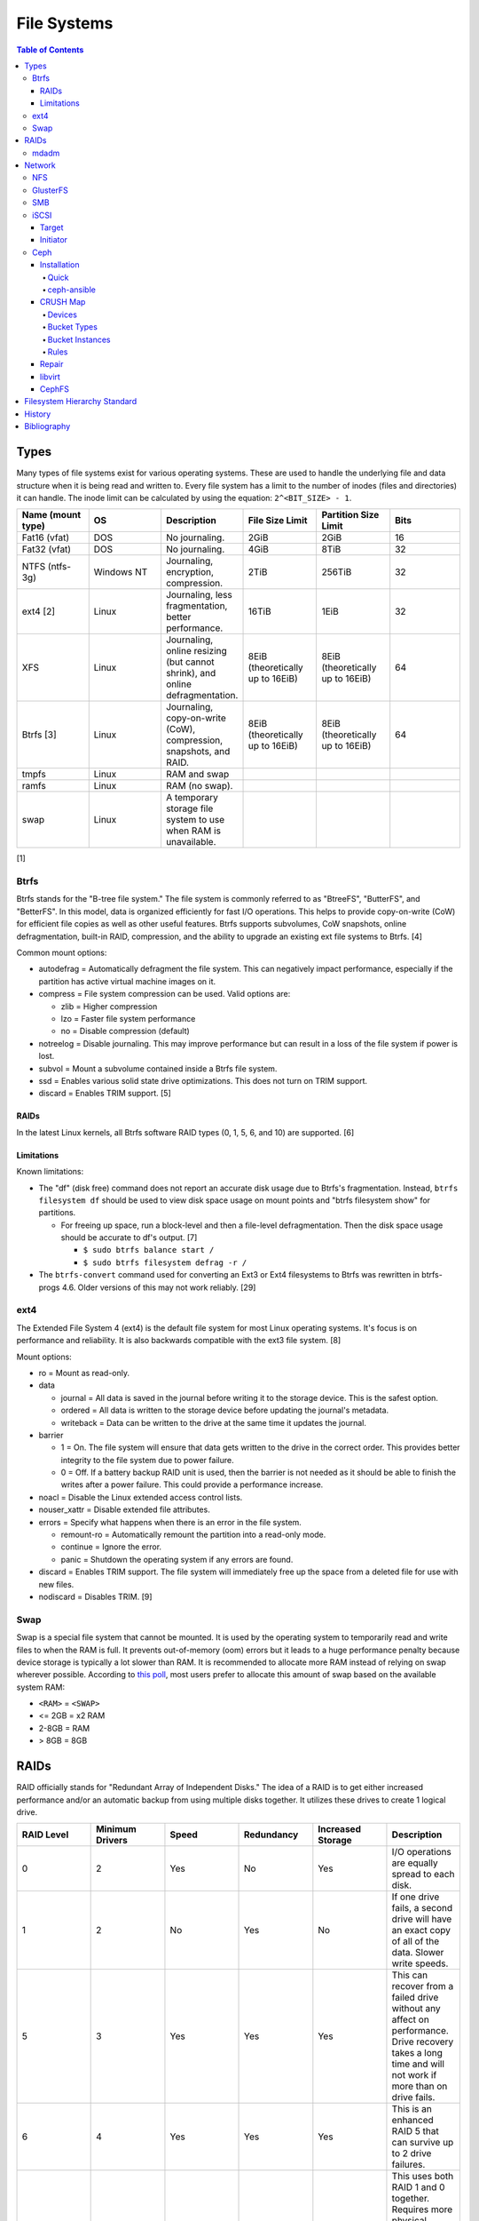 File Systems
============

.. contents:: Table of Contents

Types
-----

Many types of file systems exist for various operating systems. These
are used to handle the underlying file and data structure when it is
being read and written to. Every file system has a limit to the number
of inodes (files and directories) it can handle. The inode limit can be
calculated by using the equation: ``2^<BIT_SIZE> - 1``.

.. csv-table::
   :header: "Name (mount type)", OS, Description, File Size Limit, Partition Size Limit, Bits
   :widths: 20, 20, 20, 20, 20, 20

   "Fat16 (vfat)", "DOS", "No journaling.", "2GiB", "2GiB", "16"
   "Fat32 (vfat)", "DOS", "No journaling.", "4GiB", "8TiB", "32"
   "NTFS (ntfs-3g)", "Windows NT", "Journaling, encryption, compression.", "2TiB", "256TiB", "32"
   "ext4 [2]", "Linux", "Journaling, less fragmentation, better performance.", "16TiB", "1EiB", "32"
   "XFS", "Linux", "Journaling, online resizing (but cannot shrink), and online defragmentation.", "8EiB (theoretically up to 16EiB)", "8EiB (theoretically up to 16EiB)", "64"
   "Btrfs [3]", "Linux", "Journaling, copy-on-write (CoW), compression, snapshots, and RAID.", "8EiB (theoretically up to 16EiB)", "8EiB (theoretically up to 16EiB)", 64
   "tmpfs", "Linux", "RAM and swap", "", "", ""
   "ramfs", "Linux", "RAM (no swap).", "", "", ""
   "swap", "Linux", "A temporary storage file system to use when RAM is unavailable.", "", "", ""

[1]

Btrfs
~~~~~

Btrfs stands for the "B-tree file system." The file system is commonly
referred to as "BtreeFS", "ButterFS", and "BetterFS". In this model,
data is organized efficiently for fast I/O operations. This helps to
provide copy-on-write (CoW) for efficient file copies as well as other
useful features. Btrfs supports subvolumes, CoW snapshots, online
defragmentation, built-in RAID, compression, and the ability to upgrade
an existing ext file systems to Btrfs. [4]

Common mount options:

-  autodefrag = Automatically defragment the file system. This can
   negatively impact performance, especially if the partition has active
   virtual machine images on it.
-  compress = File system compression can be used. Valid options are:

   -  zlib = Higher compression
   -  lzo = Faster file system performance
   -  no = Disable compression (default)

-  notreelog = Disable journaling. This may improve performance but can
   result in a loss of the file system if power is lost.
-  subvol = Mount a subvolume contained inside a Btrfs file system.
-  ssd = Enables various solid state drive optimizations. This does not
   turn on TRIM support.
-  discard = Enables TRIM support. [5]

RAIDs
^^^^^

In the latest Linux kernels, all Btrfs software RAID types (0, 1, 5, 6, and 10) are supported. [6]

Limitations
^^^^^^^^^^^

Known limitations:

-  The "df" (disk free) command does not report an accurate disk usage
   due to Btrfs's fragmentation. Instead, ``btrfs filesystem df`` should
   be used to view disk space usage on mount points and "btrfs
   filesystem show" for partitions.

   -  For freeing up space, run a block-level and then a file-level
      defragmentation. Then the disk space usage should be accurate to
      df's output. [7]

      -  ``$ sudo btrfs balance start /``
      -  ``$ sudo btrfs filesystem defrag -r /``

-  The ``btrfs-convert`` command used for converting an Ext3 or Ext4 filesystems to Btrfs was rewritten in btrfs-progs 4.6. Older versions of this may not work reliably. [29]

ext4
~~~~

The Extended File System 4 (ext4) is the default file system for most
Linux operating systems. It's focus is on performance and reliability.
It is also backwards compatible with the ext3 file system. [8]

Mount options:

-  ro = Mount as read-only.
-  data

   -  journal = All data is saved in the journal before writing it to
      the storage device. This is the safest option.
   -  ordered = All data is written to the storage device before
      updating the journal's metadata.
   -  writeback = Data can be written to the drive at the same time it
      updates the journal.

-  barrier

   -  1 = On. The file system will ensure that data gets written to the
      drive in the correct order. This provides better integrity to the
      file system due to power failure.
   -  0 = Off. If a battery backup RAID unit is used, then the barrier
      is not needed as it should be able to finish the writes after a
      power failure. This could provide a performance increase.

-  noacl = Disable the Linux extended access control lists.
-  nouser\_xattr = Disable extended file attributes.
-  errors = Specify what happens when there is an error in the file
   system.

   -  remount-ro = Automatically remount the partition into a read-only
      mode.
   -  continue = Ignore the error.
   -  panic = Shutdown the operating system if any errors are found.

-  discard = Enables TRIM support. The file system will immediately free
   up the space from a deleted file for use with new files.
-  nodiscard = Disables TRIM. [9]

Swap
~~~~

Swap is a special file system that cannot be mounted. It is used by the operating system to temporarily read and write files to when the RAM is full. It prevents out-of-memory (oom) errors but it leads to a huge performance penalty because device storage is typically a lot slower than RAM. It is recommended to allocate more RAM instead of relying on swap wherever possible. According to `this poll <https://opensource.com/article/19/2/swap-space-poll>`__, most users prefer to allocate this amount of swap based on the available system RAM:

-  ``<RAM>`` = ``<SWAP>``
-  <= 2GB = x2 RAM
-  2-8GB = RAM
-  > 8GB = 8GB

RAIDs
-----

RAID officially stands for "Redundant Array of Independent Disks." The
idea of a RAID is to get either increased performance and/or an
automatic backup from using multiple disks together. It utilizes these
drives to create 1 logical drive.

.. csv-table::
   :header: RAID Level, Minimum Drivers, Speed, Redundancy, Increased Storage, Description
   :widths: 20, 20, 20, 20, 20, 20

   0, 2, Yes, No, Yes, "I/O operations are equally spread to each disk."
   1, 2, No, Yes, No, "If one drive fails, a second drive will have an exact copy of all of the data. Slower write speeds."
   5, 3, Yes, Yes, Yes, "This can recover from a failed drive without any affect on performance. Drive recovery takes a long time and will not work if more than on drive fails."
   6, 4, Yes, Yes, Yes, "This is an enhanced RAID 5 that can survive up to 2 drive failures."
   10, 4, Yes, Yes, Yes, "This uses both RAID 1 and 0 together. Requires more physical drives. Rebuilding or restoring a RAID 10 will require downtime."

[10]

mdadm
~~~~~

Most software RAIDs in Linux are handled by the "mdadm" utility and the
"md\_mod" kernel module. Creating a new RAID requires specifying the
RAID level and the partitions you will use to create it.

Syntax:

.. code-block:: sh

    $ sudo mdadm --create --level=<LEVEL> --raid-devices=<NUMBER_OF_DISKS> /dev/md<DEVICE_NUMBER_TO_CREATE> /dev/sd<PARTITION1> /dev/sd<PARTITION2>

Example:

.. code-block:: sh

    $ sudo mdadm --create --level=10 --raid-devices=4 /dev/md0 /dev/sda1 /dev/sdb1 /dev/sdc1 /dev/sdd1

Then to automatically create the partition layout file run this:

.. code-block:: sh

    $ sudo echo 'DEVICE partitions' > /etc/mdadm.conf
    $ sudo mdadm --detail --scan >> /etc/mdadm.conf

Finally, you can initialize the RAID.

.. code-block:: sh

    $ sudo mdadm --assemble --scan

[11]

Network
-------

NFS
~~~

The Network File System (NFS) aims to universally provide a way to
remotely mount directories between servers. All subdirectories from a
shared directory will also be available.

NFS ports:

-  111 TCP/UDP
-  2049 TCP/UDP
-  4045 TCP/UDP

On the server, the /etc/exports file is used to manage NFS exports. Here
a directory can be specified to be shared via NFS to a specific IP
address or CIDR range. After adjusting the exports, the NFS daemon will
need to be restarted.

Syntax:

::

    <DIRECTORY> <ALLOWED_HOST>(<OPTIONS>)

Example:

::

    /path/to/dir 192.168.0.0/24(rw,no_root_squash)

NFS export options:

-  rw = The directory will be writable.
-  ro (default) = The directory will be read-only.
-  no\_root\_squash = Allow remote root users to access the directory
   and create files owned by root.
-  root\_squash (default) = Do not allow remote root users to create
   files as root. Instead, they will be created as an anonymous user
   (typically "nobody").
-  all\_squash = All files are created as the anonymous user.
-  sync = Writes are instantly written to the disk. When one process is
   writing, the other processes wait for it to finish.
-  async (default) = Multiple writes are optimized to run in parallel.
   These writes may be cached in memory.
-  sec = Specify a type of Kerberos authentication to use.

   -  krb5 = Use Kerberos for authentication only.

[12]

On Red Hat Enterprise Linux systems, the exported directory will need to
have the "nfs\_t" file context for SELinux to work properly.

.. code-block:: sh

    $ sudo semanage fcontext -a -t nfs_t "/path/to/dir{/.*)?"
    $ sudo restorecon -R "/path/to/dir"

GlusterFS
~~~~~~~~~

Gluster syncs two or more network shares. It is recommended to use an odd number of nodes to maintain quorum and prevent split-brain issues. [31]

**Install**

CentOS:

.. code-block:: sh

   $ sudo yum install centos-release-gluster
   $ sudo yum install glusterfs-server

Debian:

.. code-block:: sh

   $ sudo apt-get install glusterfs-server

Fedora:

.. code-block:: sh

   $ sudo dnf install glusterfs-server

Start and enable the service.

.. code-block:: sh

   $ sudo systemctl enable --now glusterd

**Usage**

From one of the nodes, peer the other nodes to add them to the known hosts running Gluster services.

.. code-block:: sh

   $ sudo gluster peer probe <NODE2>
   $ sudo gluster peer probe <NODE3>
   $ sudo gluster peer status

There are three types of volumes that can be created:

-  replica = Reliability. Save a copy of every file to each node.
-  disperse = Reliability and performance. A combination of replica and stripe. Files are read from and written to different nodes.
-  stripe = Performance. Spread each file onto different nodes to spread out the I/O load among all of the nodes.

.. code-block:: sh

   $ gluster volume create <VOLUME_NAME> <VOLUME_TYPE> <NODE1>:/<PATH_TO_STORAGE> <NODE2>:/<PATH_TO_STORAGE> <NODE3>:/<PATH_TO_STORAGE> force
   $ gluster volume start <VOLUME_NAME>
   $ gluster volume status <VOLUME_NAME>

On a client, mount the ``glusterfs`` file system and verify that it works.

.. code-block:: sh

   $ sudo mount -t glusterfs <NODE1>:/<VOLUME_NAME> /mnt
   $ sudo touch /mnt/test

[32]

SMB
~~~

The Server Message Block (SMB) protocol was created to view and edit
files remotely over a network. The Common Internet File System (CIFS)
was created by Microsoft as an enhanced fork of SMB but was eventually
replaced with newer versions of SMB. On Linux, the "Samba" service is
typically used for setting up SMB share. [13]

SMB Ports:

-  137 UDP
-  138 UDP
-  139 TCP
-  445 TCP

Configuration - Global:

-  [global]

   -  workgroup = Define a WORKGROUP name.
   -  interfaces = Specify the interfaces to listen on.
   -  hosts allow = Specify hosts allowed to access any of the shares.
      Wildcard IP addresses can be used by omitting different octets.
      For example, "127." would be a wildcard for anything in the
      127.0.0.0/8 range.

Configuration - Share:

-  [smb] = The share can be named anything.

   -  path = The path to the directory to share (required).
   -  writable = Use "yes" or "no." This specifies if the folder share
      is writable.
   -  read only = Use "yes" or "no." This is the opposite of the
      writable option. Only one or the other option should be used. If
      set to no, the share will have write permissions.
   -  write list = Specify users that can write to the share, separated
      by spaces. Groups can also be specified using by appending a "+"
      to the front of the name.
   -  comment = Place a comment about the share. [14]

Verify the Samba configuration.

.. code-block:: sh

    $ sudo testparm
    $ sudo smbclient //localhost/<SHARE_NAME> -U <SMB_USER1>%<SMB_USER1_PASS>

The Linux user for accessing the SMB share will need to be created and
have their password added to the Samba configuration. These are stored
in a binary file at "/var/lib/samba/passdb.tdb." This can be updated by
running:

.. code-block:: sh

    $ sudo useradd <SMB_USER1>
    $ sudo smbpasswd -a <SMB_USER1>

On Red Hat Enterprise Linux systems, the exported directory will need to
have the "samba\_share\_t" file context for SELinux to work properly.
[15]

.. code-block:: sh

    $ sudo semanage fcontext -a -t samba_share_t "/path/to/dir{/.*)?"
    $ sudo restorecon -R "/path/to/dir"

iSCSI
~~~~~

The "Internet Small Computer Systems Interface" (also known as "Internet
SCSI" or simply "iSCSI") is used to allocate block storage to servers
over a network. It relies on two components: the target (server) and the
initiator (client). The target must first be configured to allow the
client to attach the storage device.

Target
^^^^^^

For setting up a target storage, these are the general steps to follow
in order:

-  Create a backstores device.
-  Create an iSCSI target.
-  Create a network portal to listen on.
-  Create a LUN associated with the backstores.
-  Create an ACL.
-  Optionally configure ACL rules.

-  First, start and enable the iSCSI service to start on bootup.

Syntax:

.. code-block:: sh

    $ sudo systemctl enable target && systemctl start target

-  Create a storage device. This is typically either a block device or a
   file.

Block syntax:

.. code-block:: sh

       $ sudo targetcli
       > cd /backstores/block/
       > create iscsidisk1 dev=/dev/sd<DISK>

File syntax:

.. code-block:: sh

       $ sudo targetcli
       > cd /backstore/fileio/
       > create iscsidisk1 /<PATH_TO_DISK>.img <SIZE_IN_MB>M

-  A special iSCSI Qualified Name (IQN) is required to create a Target
   Portal Group (TPG). The syntax is
   "iqn.YYYY-MM.tld.domain.subdomain:exportname."

Syntax:

.. code-block:: sh

    > cd /iscsi
    > create iqn.YYYY-MM.<TLD.DOMAIN>:<ISCSINAME>

Example:

.. code-block:: sh

    > cd /iscsi
    > create iqn.2016-01.com.example.server:iscsidisk
    > ls

-  Create a portal for the iSCSI device to be accessible on.

Syntax:

.. code-block:: sh

    > cd /iscsi/iqn.YYYY-MM.<TLD.DOMAIN>:<ISCSINAME>/tpg1
    > portals/ create

Example:

.. code-block:: sh

    > cd /iscsi/iqn.2016-01.com.example.server:iscsidisk/tpg1
    > ls
    o- tpg1
    o- acls
    o- luns
    o- portals
    > portals/ create
    > ls
    o- tpg1
    o- acls
    o- luns
    o- portals
        o- 0.0.0.0:3260

-  Create a LUN.

Syntax:

.. code-block:: sh

    > luns/ create /backstores/block/<DEVICE>

Example:

.. code-block:: sh

    > luns/ create /backstores/block/iscsidisk

-  Create a blank ACL. By default, this will allow any user to access
   this iSCSI target.

Syntax:

.. code-block:: sh

    > acls/ create iqn.YYYY-MM.<TLD.DOMAIN>:<ACL_NAME>

Example:

.. code-block:: sh

   > acls/ create iqn.2016-01.com.example.server:client

-  Optionally, add a username and password.


Syntax:

.. code-block:: sh

    > cd acls/iqn.YYYY-MM.<TLD.DOMAIN>:<ACL_NAME>
    > set auth userid=<USER>
    > set auth password=<PASSWORD>

Example:

.. code-block:: sh

    > cd acls/iqn.2016-01.com.example.server:client
    > set auth userid=toor
    > set auth password=pass

-  Any ACL rules that were created can be overridden by turning off
   authentication entirely.

Syntax:

.. code-block:: sh

    > set attribute authentication=0
    > set attribute generate_node_acls=1
    > set attribute demo_mode_write_protect=0

-  Finally, make sure that both the TCP and UDP port 3260 are open in
   the firewall. [16]

Initiator
^^^^^^^^^

This should be configured on the client server.

-  In the initiator configuration file, specify the IQN along with the
   ACL used to access it.

Syntax:

.. code-block:: sh

    $ sudo vim /etc/iscsi/initiatorname.iscsi
    InitiatorName=<IQN>:<ACL>

Example:

.. code-block:: sh

    $ sudo vim /etc/iscsi/initiatorname.iscsi
    InitiatorName=iqn.2016-01.com.example.server:client

-  Start and enable the iSCSI initiator to load on bootup.

Syntax:

.. code-block:: sh

    $ sudo systemctl start iscsi && systemctl enable iscsi

-  Once started, the iSCSI device should be able to be attached.

Syntax:

.. code-block:: sh

    $ sudo iscsiadm --mode node --targetname <IQN>:<TARGET> --portal <iSCSI_SERVER_IP> --login

Example:

.. code-block:: sh

    $ sudo iscsiadm --mode node --targetname iqn.2016-01.com.example.server:iscsidisk --portal 10.0.0.1 --login

-  Verify that a new "iscsi" device exists.

Syntax:

.. code-block:: sh

    $ sudo lsblk --scsi

[16]

Ceph
~~~~

Ceph is a storage project that is sponsored by The Linux Foundation. It has developed a storage system that uses Reliable Autonomic Distributed Object Store (RADOS) to provide scalable, fast, and reliable software-defined storage by storing files as objects and calculating their location on the fly. Failovers will even happen automatically so no data is lost. By default, there are 3 replicas of each file stored on an OSD.

Vocabulary:

-  Object Storage Device (OSD) = The device that stores data.
-  OSD Daemon = Handles storing all user data as objects.
-  Ceph Block Device (RBD) = Provides a block device over the network,
   similar in concept to iSCSI.
-  Ceph Object Gateway = A RESTful API which works with Amazon S3 and
   OpenStack Swift.
-  Ceph Monitors (MONs) = Store and provide a map of data locations.
-  Ceph Metadata Server (MDS) = Provides metadata about file system
   hierarchy for CephFS. This is not required for RBD or RGW.
-  Ceph File System (CephFS) = A POSIX-compliant distributed file system
   with unlimited size.
-  Controlled Replication Under Scalable Hash (CRUSH) = Uses an
   algorithm to provide metadata about an object's location.
-  Placement Groups (PGs) = Object storage data.

Ceph monitor nodes have a master copy of a cluster map. This contains 5
separate maps that have information about data location and the
cluster's status. If an OSD fails, the monitor daemon will automatically
reorganize everything and provided end-user's with an updated cluster
map.

Cluster map:

-  Monitor map = The cluster fsid (uuid), position, name, address and
   port of each monitor server.

   -  ``$ sudo ceph mon dump``

-  OSD map = The cluster fsid, available pools, PG numbers, and OSDs
   current status.

   -  ``$ sudo ceph osd dump``

-  PG map = PG version, PG ID, ratios, and data usage statistics.

   -  ``$ sudo ceph pg dump``

-  `CRUSH map <#network---ceph---crush-map>`__ = Storage devices,
   physical locations, and rules for storing objects. It is recommended
   to tweak this for production clusters.
-  MDS map

   -  ``$ sudo ceph fs dump``

When the end-user asks for a file, that name is combined with it's PG ID
and then CRUSH hashes it to find the exact location of it on all of the
OSDs. The master OSD for that file serves the content. [17]

For OSD nodes, it is recommend that the operating system is on two disks in a RAID 1. All of the over disks can be used for OSD or journal/metadata services.

As of Luminous release, the new ``mgr`` (managers) monitoring service is required. It helps to collect metrics about the cluster. It should be running on all of the monitor nodes. https://docs.ceph.com/docs/luminous/release-notes/

The current back-end for handling data storage is FileStore. When data
is written to a Ceph OSD, it is first fully written to the OSD journal.
This is a separate partition that can be on the same drive or a
different drive. It is faster to have the journal on an SSD if the OSD
drive is a regular spinning-disk drive.

The new BlueStore back-end was released as a technology preview in the Ceph Jewel release. In the Luminous release, it had became the default data storage handler. This helps to overcome the double write penalty of FileStore by writing the the data to the block device first and then updating the metadata of the data's location. That means that in some cases, BlueStore is twice as fast as FileStore. All of the metadata is also stored in the fast RocksDB key-value store. File systems are no longer required for OSDs because BlueStore writes data directly to the block device of the hard drive. [18] It is recommended to have a 3:1 ratio for OSDS to BlueStore journals/metadata. The metadata drives should be a fast storage medium such as an SSD or NVMe.

``ceph-volume`` is a tool for automagically figuring out which disks to use for journals/metadata or OSDs. It replaces ceph-disk and supports BlueStore. It does not support loopback devices. The logic it normally follows is:

-  1 OSD per HDD
-  2 OSDs per SSD
-  HDD + SSD = HDD OSDs and SSD metadata

The optimal number of PGs is found be using this equation (replacing the number of OSD daemons and how many replicas are set). This number should be rounded up to the next power of 2. `PGCalc <https://ceph.io/pgcalc/>`__ is an online utility/calculator to help automatically determine this value.

::
    Total PGs = (<NUMBER_OF_OSDS> * 100) / <REPLICA_COUNT> / <NUMBER_OF_POOLS>

Example:

::

    OSD count = 30, replica count = 3, pool count = 1
    Run the calculations: 1000 = (30 * 100) / 3 / 1
    Find the next highest power of 2: 2^10 = 1024
    1000 =< 1024
    Total PGs = 1024

With Ceph's configuration, the Placement Group for Placement purpose
(PGP) should be set to the same PG number. PGs are the number of number
of times a file should be split. This change only makes the Ceph cluster
rebalance when the PGP count is increased.

-  New pools:

File:  /etc/ceph/ceph.conf

.. code-block:: ini

       [global]
       osd pool default pg num = <OPTIMAL_PG_NUMBER>
       osd pool default pgp num = <OPTIMAL_PG_NUMBER>

-  Existing pools:

.. code-block:: sh

    $ sudo ceph osd pool set <POOL> pg_num <OPTIMAL_PG_NUMBER>
    $ sudo ceph osd pool set <POOL> pgp_num <OPTIMAL_PG_NUMBER>

Cache pools can be configured used to cache files onto faster drives.
When a file is continually being read, it will be copied to the faster
drive. When a file is first written, it will go to the faster drives.
After a period of time of lesser use, those files will be moved to the
slow drives. [19]

For testing, the "cephx" authentication protocols can temporarily be
disabled. This will require a restart of all of the Ceph services.
Re-enable ``cephx`` by setting these values from "none" to "cephx." [20]

File: /etc/ceph/ceph.conf

.. code-block:: ini

    [global]
    auth cluster required = none
    auth service required = none
    auth client required = none

Installation
^^^^^^^^^^^^

Ceph Requirements:

-  Fast CPU for OSD and metadata nodes.
-  1GB RAM per 1TB of Ceph OSD storage, per OSD daemon.
-  1GB RAM per monitor daemon.
-  1GB RAM per metadata daemon.
-  An odd number of monitor nodes (starting at least 3 for high
   availability and quorum). [21]

Quick
'''''

This example demonstrates how to deploy a 3 node Ceph cluster with both
the monitor and OSD services. In production, monitor servers should be
separated from the OSD storage nodes.

-  Create a new Ceph cluster group, by default called "ceph."

   .. code-block:: sh

       $ sudo ceph-deploy new <SERVER1>

-  Install the latest LTS release for production environments on the
   specified servers. SSH access is required.

   .. code-block:: sh

       $ sudo ceph-deploy install --release jewel <SERVER1> <SERVER2> <SERVER3>

-  Initialize the first monitor.

   .. code-block:: sh

       $ sudo ceph-deploy mon create-initial <SERVER1>

-  Install the monitor service on the other nodes.

   .. code-block:: sh

       $ sudo ceph-deploy mon create <SERVER2> <SERVER3>

-  List the available hard drives from all of the servers. It is
   recommended to have a fully dedicated drive, not a partition, for
   each Ceph OSD.

   .. code-block:: sh

       $ sudo ceph-deploy disk list <SERVER1> <SERVER2> <SERVER3>

-  Carefully select the drives to use. Then use the "disk zap" arguments
   to zero out the drive before use.

   .. code-block:: sh

       $ sudo ceph-deploy disk zap <SERVER1>:<DRIVE> <SERVER2>:<DRIVE> <SERVER3>:<DRIVE>

-  Prepare and deploy the OSD service for the specified drives. The
   default file system is XFS, but Btrfs is much feature-rich with
   technologies such as copy-on-write (CoW) support.

   .. code-block:: sh

       $ sudo ceph-deploy osd create --fs-type btrfs <SERVER1>:<DRIVE> <SERVER2>:<DRIVE> <SERVER3>:<DRIVE>

-  Verify it's working.

   .. code-block:: sh

       $ sudo ceph status

[22]

ceph-ansible
''''''''''''

The ceph-ansible project is used to help deploy and automate updates.

.. code-block:: sh

    $ sudo git clone https://github.com/ceph/ceph-ansible/
    $ sudo cd ceph-ansible/

Configure the Ansible inventory hosts file. This should contain the SSH
connection details to access the relevant servers.

Inventory hosts:

-  [mons] = Monitors for tracking and locating object storage data.
-  [osds] = Object storage device nodes for storing the user data.
-  [mdss] = Metadata servers for CephFS. (Optional)
-  [rwgs] = RADOS Gateways for Amazon S3 or OpenStack Swift object
   storage API support. (Optional)

Example inventory:

.. code-block:: ini

    ceph_monitor_01 ansible_host=192.168.20.11
    ceph_monitor_02 ansible_host=192.168.20.12
    ceph_monitor_03 ansible_host=192.168.20.13
    ceph_osd_01 ansible_host=192.168.20.101 ansible_port=2222
    ceph_osd_02 ansible_host=192.168.20.102 ansible_port=2222
    ceph_osd_03 ansible_host=192.168.20.103 ansible_port=2222

    [mons]
    ceph_monitor_01
    ceph_monitor_02
    ceph_monitor_03

    [osds]
    ceph_osd_01
    ceph_osd_02
    ceph_osd_03

Copy the sample configurations and modify the variables.

.. code-block:: sh

    $ sudo cp site.yml.sample site.yml
    $ sudo cd group_vars/
    $ sudo cp all.yml.sample all.yml
    $ sudo cp mons.yml.sample mons.yml
    $ sudo cp osds.yml.sample osds.yml

Common variables:

-  group\_vars/all.yml = Global variables.

   -  ceph\_origin = Specify how to install the Ceph software.

      -  upstream = Use the official repositories.
      -  Upstream related variables:

         -  ceph\_dev: Boolean value. Use a development branch of Ceph
            from GitHub.
         -  ceph\_dev\_branch = The exact branch or commit of Ceph from
            GitHub to use.
         -  ceph\_stable = Boolean value. Use a stable release of Ceph.
         -  ceph\_stable\_release = The release name to use. The LTS
            "jewel" release is recommended.

      -  distro = Use repositories already present on the system.
         ceph-ansible will not install Ceph repositories with this
         method, they must already be installed.

   -  ceph\_release\_num = If "ceph\_stable" is not defined, use any
      specific major release number.

      -  9 = infernalis
      -  10 = jewel
      -  11 = kraken

-  group\_vars/osds.yml = Object storage daemon variables.

   -  devices = A list of drives to use for each OSD daemon.
   -  osd\_auto\_discovery = Boolean value. Default: false. Instead of
      manually specifying devices to use, automatically use any drive
      that does not have a partition table.
   -  OSD option #1:

      -  journal\_collocation = Boolean value. Default: false. Use the
         same drive for journal and data storage.

   -  OSD option #2:

      -  raw\_multi\_journal = Boolean value. Default: false. Store
         journals on different hard drives.
      -  raw\_journal\_devices = A list of devices to use for
         journaling.

   -  OSD option #3:

      -  osd\_directory = Boolean value. Default: false. Use a specified
         directory for OSDs. This assumes that the end-user has already
         partitioned the drive and mounted it to
         ``/var/lib/ceph/osd/<OSD_NAME>`` or a custom directory.
      -  osd\_directories = The directories to use for OSD storage.

   -  OSD option #4:

      -  bluestore: Boolean value. Default: false. Use the new and
         experimental BlueStore file store that can provide twice the
         performance for drives that have both a journal and OSD for
         Ceph.

   -  OSD option #5:

      -  dmcrypt\_journal\_collocation = Use Linux's "dm-crypt" to
         encrypt objects when both the journal and data are stored on
         the same drive.

   -  OSD option #6:

      -  dmcrypt\_dedicated\_journal = Use Linux's "dm-crypt" to encrypt
         objects when both the journal and data are stored on the
         different drives.

Finally, run the Playbook to deploy the Ceph cluster.

.. code-block:: sh

    $ sudo ansible-playbook -i production site.yml

[23]

CRUSH Map
^^^^^^^^^

CRUSH maps are used to keep track of OSDs, physical locations of
servers, and it defines how to replicate objects.

These maps are divided into four main parts:

-  Devices = The list of each OSD daemon in the cluster.
-  Bucket Types = Definitions that can group OSDs into groups with their
   own location and weights based on servers, rows, racks, datacenters,
   etc.
-  Bucket Instances = A bucket instance is created by specifying a
   bucket type and one or more OSDs.
-  Rules = Rules can be defined to configure which bucket instances will
   be used for reading, writing, and/or replicating data.

A binary of the configuration must be saved and then decompiled before
changes can be made. Then the file must be recompiled for the updates to
be loaded.

.. code-block:: sh

    $ sudo ceph osd getcrushmap -o <NEW_COMPILED_FILE>
    $ sudo crushtool -d <NEW_COMPILED_FILE> -o <NEW_DECOMPILED_FILE>
    $ sudo vim <NEW_DECOMPILED_FILE>`
    $ sudo crushtool -c <NEW_DECOMPILED_FILE> -o <UPDATED_COMPILED_FILE>
    $ sudo ceph osd setcrushmap -i <UPDATED_COMPILED_FILE>

Devices
'''''''

Devices must follow the format of ``device <COUNT> <OSD_NAME>``. These
are automatically generated but can be adjusted and new nodes can be
manually added here.

::

    # devices
    device 0 osd.0
    device 1 osd.1
    device 2 osd.2

Bucket Types
''''''''''''

Bucket types follow a similar format of ``type <COUNT> <TYPE_NAME>``.
The name of the type can be anything. The higher numbered type always
inherits the lower numbers. The default types include:

::

    # types
    type 0 osd
    type 1 host
    type 2 chassis
    type 3 rack
    type 4 row
    type 5 pdu
    type 6 pod
    type 7 room
    type 8 datacenter
    type 9 region
    type 10 root

Bucket Instances
''''''''''''''''

Bucket instances are used to group OSD configurations together.
Typically these should define physical locations of the OSDs.

::

    <CUSTOM_BUCKET_TYPE> <UNIQUE_BUCKET_NAME> {
        id <UNIQUE_NEGATIVE_NUMBER>
        weight <FLOATING_NUMBER>
        alg <BUCKET_TYPE>
        hash 0
        item <OSD_NAME> weight <FLOATING_NUMBER>
    }

-  ``<CUSTOM_BUCKET_TYPE>`` = Required. This should be one of the
   user-defined bucket types.
-  ``<UNIQUE_BUCKET_NAME>`` = Required. A unique name that describes the
   bucket.
-  id = Required. A unique negative number to identify the bucket.
-  weight = Optional. A floating/decimal number for all of the weight of
   all of the OSDs in this bucket.
-  alg = Required. Choose which Ceph bucket type/method that is used to
   read and write objects. This should not be confused with the
   user-defined bucket types.

   -  Uniform = Assumes that all hardware in the bucket instance is
      exactly the same so all OSDs receive the same weight.
   -  List = Lists use the RUSH algorithm to read and write objects in
      sequential order from the first OSD to the last. This is best
      suited for data that does not need to be deleted (to avoid
      rebalancing).
   -  Tree = The binary search tree uses the RUSH algorithm to
      efficiently handle larger amounts of data.
   -  Straw = A combination of both "list" and "tree." One of the two
      bucket types will randomly be selected for operations. Replication
      is fast but rebalancing will be slow.

-  hash = Required. The hashing algorithm used by CRUSH to lookup and
   store files. As of the Jewel release, only option "0" for "rjenkins1"
   is supported.
-  item = Optional. The OSD name and weight for individual OSDs. This is
   useful if a bucket instance has hard drives of different speeds.

Rules
'''''

By modifying the CRUSH map, replication can be configured to go to a
different drive, server, chassis, row, rack, datacenter, etc.

::

    rule <RULE_NAME> {
        ruleset <RULESET>
        type <RULE_TYPE>
        min_size <MINIMUM_SIZE>
        max_size <MAXIMUM_SIZE>
        step take <BUCKET_INSTANCE_NAME>
        step <CHOOSE_OPTION>
        step emit
    }

-  ``<RULE_NAME>``
-  ruleset = Required. An integer that can be used to reference this
   ruleset by a pool.
-  type = Required. Default is "replicated." How to handle data
   replication.

   -  replicated = Data is replicated to different hard drives.
   -  erasure = This a similar concept to RAID 5. Data is only
      replicated to one drive. This option helps to save space.

-  min\_size
-  max\_size
-  step take
-  step emit = Required. This signifies the end of the rule block.

[24]

Repair
^^^^^^

Ceph automatically runs through a data integrity check called
"scrubbing." This checks the health of each placement group (object).
Sometimes these can fail due to inconsistencies, commonly a mismatch in
time on the OSD servers.

In this example, the placement group "1.28" failed to be scrubbed. This
object exists on the 8, 11, and 20 OSD drives.

-  Check the health information.

   -  Example:

      .. code-block:: sh

          $ sudo ceph health detail
          HEALTH_ERR 1 pgs inconsistent; 1 scrub errors
          pg 1.28 is active+clean+inconsistent, acting [8,11,20]
          1 scrub errors

-  Manually run a repair.

   -  Syntax:

      .. code-block:: sh

          $ sudo ceph pg repair <PLACEMENT_GROUP>

   -  Example:

      .. code-block:: sh

          $ sudo ceph pg repair 1.28

-  Find the error:

   -  Syntax:

      .. code-block:: sh

          $ sudo grep ERR /var/log/ceph/ceph-osd.<OSD_NUMBER>.log

   -  Example:

      .. code-block:: sh

          $ sudo grep ERR /var/log/ceph/ceph-osd.11.log
          2017-01-12 22:27:52.626252 7f5b511e8700 -1 log_channel(cluster) log [ERR] : 1.27 shard 12: soid 1:e4c200f7:::rbd_data.a1e002238e1f29.000000000000136d:head candidate had a read error

-  Find the bad file.

   -  Syntax:

      .. code-block:: sh

          $ sudo find /var/lib/ceph/osd/ceph-<OSD_NUMBER>/current/<PLACEMENT_GROUP>_head/ -name '*<OBJECT_ID>*' -ls

   -  Example:

      .. code-block:: sh

          $ sudo find /var/lib/ceph/osd/ceph-11/current/1.28_head/ -name "*a1e002238e1f29.000000000000136d*"
          /var/lib/ceph/osd/ceph-11/current/1.28_head/DIR_7/DIR_2/DIR_3/rbd\udata.b3e012238e1f29.000000000000136d__head_EF004327__1

-  Stop the OSD.

   -  Syntax:

      .. code-block:: sh

          $ sudo systemctl stop ceph-osd@<OSD_NUMBER>.service

   -  Example:

      .. code-block:: sh

          $ sudo systemctl stop ceph-osd@11.service

-  Flush the journal to save the current files cached in memory.

   -  Syntax:

      .. code-block:: sh

          $ sudo ceph-osd -i <OSD_NUMBER> --flush-journal

   -  Example:

      .. code-block:: sh

          $ sudo ceph-osd -i 11 --flush-journal

-  Move the bad object out of it's current directory in the OSD.

   -  Example:

      .. code-block:: sh

          $ sudo mv /var/lib/ceph/osd/ceph-11/current/1.28_head/DIR_7/DIR_2/DIR_3/rbd\\udata.b3e012238e1f29.000000000000136d__head_EF004327__1 /root/ceph_osd_backups/

-  Restart the OSD.

   -  Syntax:

      .. code-block:: sh

          $ sudo systemctl restart ceph-osd@<OSD_NUMBER>.service

   -  Example:

      .. code-block:: sh

          $ sudo systemctl restart ceph-osd@11.service

-  Run another placement group repair.

   -  Syntax:

      .. code-block:: sh

          $ sudo ceph pg repair <PLACEMENT_GROUP>

   -  Example:

      .. code-block:: sh

          $ sudo ceph pg repair 1.28

[25]

libvirt
^^^^^^^

Virtual machines that are run via the libvirt front-end can utilize
Ceph's RADOS block devices (RBDs) as their main disk.

-  Add the network disk to the available devices in the Virsh
   configuration.

   .. code-block:: xml

       <devices>
       <disk type='network' device='disk'>
           <source protocol='rbd' name='<POOL>/<IMAGE>'>
               <host name='<MONITOR_IP>' port='6789'/>
           </source>
           <target dev='vda' bus='virtio'/>
       </disk>
       ...
       </devices>

-  Authentication is required so the Ceph client credentials must be
   encrypted by libvirt. This encrypted hash is called a "secret."

-  Create a Virsh template that has a secret of type "ceph" with a
   description for the end user. Optionally specify a UUID for this
   secret to be associated with or else one will be generated. Example file: ceph-secret.xml

   .. code-block:: xml

       <secret ephemeral='no' private='no'>
       <uuid>51757078-7d63-476f-8524-5d46119cfc8a</uuid>
       <usage type='ceph'>
           <name>The Ceph client key</name>
       </usage>
       </secret>

-  Define a blank secret from this template.

   .. code-block:: sh

       $ sudo virsh secret-define --file ceph-secret.xml

-  Verify that the secret was created.

   .. code-block:: sh

       $ sudo virsh secret-list

-  Set the secret to the Ceph client's key. [26]

   .. code-block:: sh

       $ sudo virsh secret-set-value --secret <GENERATED_UUID> --base64 $(ceph auth get-key client.<USER>)

-  Finally, the secret needs to be referenced as type "ceph" with either
   the "usage" (description) or "uuid" or the secret element that has
   been created. [27]

   .. code-block:: xml

       <devices>
       <disk type='network' device='disk'>
       ...
       <auth username='<CLIENT>'>
         <secret type='ceph' usage='The Ceph client key'/>
       </auth>
       ...
       <disk>
       ...
       </devices>

CephFS
^^^^^^

CephFS has been stable since the Ceph Jewel 10.2.0 release. This now
includes repair utilities, including fsck. For clients, it is
recommended to use a Linux kernel in the 4 series, or newer, to have the
latest features and bug fixes for the file system. [28]

Filesystem Hierarchy Standard
-----------------------------

The FHS provides a standard layout for files and directories for UNIX-like operating systems and is adopted by most Linux distributions.

Minimal [30]:

-  / = The top level root directory that the operating system is installed in.
-  /bin/ = Binaries for common utilities for end-users.
-  /boot/ = The boot loader, Linux kernel, and initial RAM disk image.
-  /dev/ = Files for handling devices that support input and/or output.
-  /etc/ = Configuration files for services.
-  /home/ = All user home directories.
-  /lib/ = Libraries for all of the binaries.
-  /media/ = Mount points for physical media such as USB and disk drives.
-  /mnt/ = Temporary mount point for other file systems.
-  /opt/ = Optional third-party (usually proprietary) software.
-  /proc/ = Information about the system reported by the Linux kernel.
-  /root/ = The "root" user's home directory.
-  /sbin/ = System binaries required to start the operating system.
-  /sys/ = Configurable kernel settings.
-  /tmp/ = Temporary storage.
-  /usr/ = Unix system resources. These programs are not used when booting a system.
-  /var/ = Variable data. Databases, logs, and temporary files are normally stored here.

Full:

-  /etc/

   - /etc/bash.bashrc = Bash specific shell functions.
   - /etc/crypttab = The LUKS encrypted partition table.
   - /etc/environment = Global shell variables.
   - /etc/fstab = The partition table of partitions to mount on boot.
   - /etc/issue = The message banner to display before login for local users.
   - /etc/issue.net = The message banner to displaybefore login for remote users. This also needs to be configured in the ``/etc/ssh/sshd_config`` for SSH users.
   - /etc/motd = The message of the day banner to display after a successful login.
   - /etc/passwd = Basic user account settings.
   - /etc/profile = Generic shell functions.
   - /etc/profile.d/ = A collection of custom user-defined shell functions.
   - /etc/rsyslog.conf = rsyslogd configuration for most handling OS system logs.
   - /etc/shadow = Encrypted user passwords.
   - /etc/shells = Lists all available CLI shells.
   - /etc/sysconfig/selinux = SELinux configuration.
   - /etc/systemd/system/ = Administrator defined custom systemd service files. These will override any files from the default ``/usr/lib/systemd/system/`` location.

-  /proc/

   - /proc/<PID>/ = A folder will exist for every running PID.
   - /proc/cmdline = Kernel boot arguments provided by the bootloader.
   - /proc/cpuinfo = Information about the processor.
   - `/proc/sys/vm/ <https://www.kernel.org/doc/Documentation/sysctl/vm.txt>`__

      - /proc/sys/vm/drop_caches = Handles removing cached memory. Set to "3" for dropping all caches.

-  /sys/

   - /sys/class/backlight/<BACKLIGHT_DEVICE>/{brightness,actual_brightness,max_brightness} = View and set the brightness level of the physical monitor.
   - /sys/class/net = The full list of network devices.
   - /sys/class/power_supply/BAT1/capacity = Show the maximum charge of the battery.
   - /sys/class/power_supply/BAT1/status = Show the current battery charge left.
   - /sys/class/scsi_device/device/rescan = Force a rescan of all drives by setting to "1".
   - /sys/class/scsi_host/host<PORT>/scan = Manually scan for a device on that port by setting to "- - -".
   - /sys/block/<DEVICE>/device/delete = Manually deactivate a device by setting to "1".

-  /var/

   -  /var/log/ = System logs.

      -  /var/log/audit/audit.log = SELinux log file.

   -  /var/run/utmp = Shows currently logged in users.
   -  /var/spool/cron/ = User crontabs are stored here.

-  ~/ or $HOME

   - ~/.bash_profile = Shell aliases and functions are sourced for interactive users only.
   - ~/.bashrc = Non-interactive and interactive shells will source aliases and functions from here.
   - ~/.local/share/applications/ = Desktop application shortcuts.

History
-------

-  `Latest <https://github.com/ekultails/rootpages/commits/master/src/administration/file_systems.rst>`__
-  `< 2019.01.01 <https://github.com/ekultails/rootpages/commits/master/src/file_systems.rst>`__
-  `< 2018.01.01 <https://github.com/ekultails/rootpages/commits/master/markdown/file_systems.md>`__

Bibliography
------------

1. "Linux File systems Explained." Ubuntu Documentation. November 8, 2015. https://help.ubuntu.com/community/LinuxFilesystemsExplained
2. "How many files can I put in a directory?" Stack Overflow. July 14, 2015.http://stackoverflow.com/questions/466521/how-many-files-can-i-put-in-a-directory
3. "Btrfs Main Page." Btrfs Kernel Wiki. June 24, 2016. https://btrfs.wiki.kernel.org/index.php/Main\_Page
4. "What’s All This I Hear About Btrfs For Linux." The Personal Blog of Dan Calloway. December 16, 2012. https://danielcalloway.wordpress.com/2012/12/16/whats-all-this-i-hear-about-btrfs-for-linux/
5. "Mount Options" Btrfs Kernel Wiki. May 5, 2016. https://btrfs.wiki.kernel.org/index.php/Mount\_options
6. "Using Btrfs with Multiple Devices" Btrfs Kernel Wiki. May 14, 2016. https://btrfs.wiki.kernel.org/index.php/Using\_Btrfs\_with\_Multiple\_Devices
7. "Preventing a btrfs Nightmare." Jupiter Broadcasting. July 6, 2014. http://www.jupiterbroadcasting.com/61572/preventing-a-btrfs-nightmare-las-320/
8. "Linux File Systems: Ext2 vs Ext3 vs Ext4." The Geek Stuff. May 16, 2011. Accessed October 1, 2016. http://www.thegeekstuff.com/2011/05/ext2-ext3-ext4
9. "Ext4 Filesystem." Kernel Documentation. May 29, 2015. Accessed October 1, 2016. https://kernel.org/doc/Documentation/filesystems/ext4.txt
10. "RAID levels 0, 1, 2, 3, 4, 5, 6, 0+1, 1+0 features explained in detail." GOLINUXHUB. April 09, 2016. Accessed August 13th, 2016. http://www.golinuxhub.com/2014/04/raid-levels-0-1-2-3-4-5-6-01-10.html
11. "RAID." Arch Linux Wiki. August 7, 2016. Accessed August 13, 2016. https://wiki.archlinux.org/index.php/RAID
12. "NFS SERVER CONFIGURATION." Red Hat Documentation. Accessed September 19, 2016.  https://access.redhat.com/documentation/en-US/Red\_Hat\_Enterprise\_Linux/7/html/Storage\_Administration\_Guide/nfs-serverconfig.html
13. "The Difference between CIFS and SMB." VARONIS. February 14, 1024. Accessed September 18th, 2016. https://blog.varonis.com/the-difference-between-cifs-and-smb/
14. "The Samba Configuration File." SAMBA. September 26th, 2003. Accessed September 18th, 2016. https://www.samba.org/samba/docs/using\_samba/ch06.html
15. "RHEL7: Provide SMB network shares to specific clients." CertDepot. August 25, 2016. Accessed September 18th, 2016. https://www.certdepot.net/rhel7-provide-smb-network-shares/
16. "RHEL7: Configure a system as either an iSCSI target or initiator that persistently mounts an iSCSI target." CertDepot. July 30, 2016. Accessed August 13, 2016. https://www.certdepot.net/rhel7-configure-iscsi-target-initiator-persistently/
17. Karan Singh *Learning Ceph* (Birmingham, UK: Packet Publishing, 2015)
18. "Ceph Jewel Preview: a new store is coming, BlueStore." Sebastien Han. March 21, 2016. Accessed December 5, 2018. https://www.sebastien-han.fr/blog/2016/03/21/ceph-a-new-store-is-coming/
19. "CACHE POOL." Ceph Documentation. Accessed January 19, 2017. http://docs.ceph.com/docs/jewel/dev/cache-pool/
20. "CEPHX CONFIG REFERENCE." Ceph Documentation. Accessed January 28, 2017. http://docs.ceph.com/docs/master/rados/configuration/auth-config-ref/
21. "INTRO TO CEPH." Ceph Documentation. Accessed January 15, 2017. http://docs.ceph.com/docs/jewel/start/intro/
22. "Ceph Deployment." Ceph Jewel Documentation. Accessed January 14, 2017. http://docs.ceph.com/docs/jewel/rados/deployment/
23. "ceph-ansible Wiki." ceph-ansible GitHub. February 29, 2016. Accessed January 15, 2017. https://github.com/ceph/ceph-ansible/wiki
24. "CRUSH MAPS." Ceph Documentation. Accessed January 29, 2017. http://docs.ceph.com/docs/master/rados/operations/crush-map/
25. "Ceph: manually repair object." April 27, 2015. Accessed January 15, 2017. http://ceph.com/planet/ceph-manually-repair-object/
26. "USING LIBVIRT WITH CEPH RBD." Ceph Documentation. Accessed January 27, 2017. http://docs.ceph.com/docs/master/rbd/libvirt/
27. "Secret XML." libvirt. Accessed January 27, 2017. https://libvirt.org/formatsecret.html
28. "USING CEPHFS." Ceph Documentation. Accessed January 15, 2017. http://docs.ceph.com/docs/master/cephfs/
29. "Btrfs." Fedora Project Wiki. March 9, 2017. Accessed May 11, 2018. https://fedoraproject.org/wiki/Btrfs
30. "FilesystemHierarchyStandard." Debian Wiki. April 21, 2017. Accessed December 5, 2018. https://wiki.debian.org/FilesystemHierarchyStandard
31. "Split brain and the ways to deal with it." Gluster Docs. Accessed February 12, 2019. https://docs.gluster.org/en/latest/Administrator%20Guide/Split%20brain%20and%20ways%20to%20deal%20with%20it/
32. "Setting up GlusterFS Volumes." Gluster Docs. Accessed February 12, 2019. https://docs.gluster.org/en/latest/Administrator%20Guide/Setting%20Up%20Volumes/
